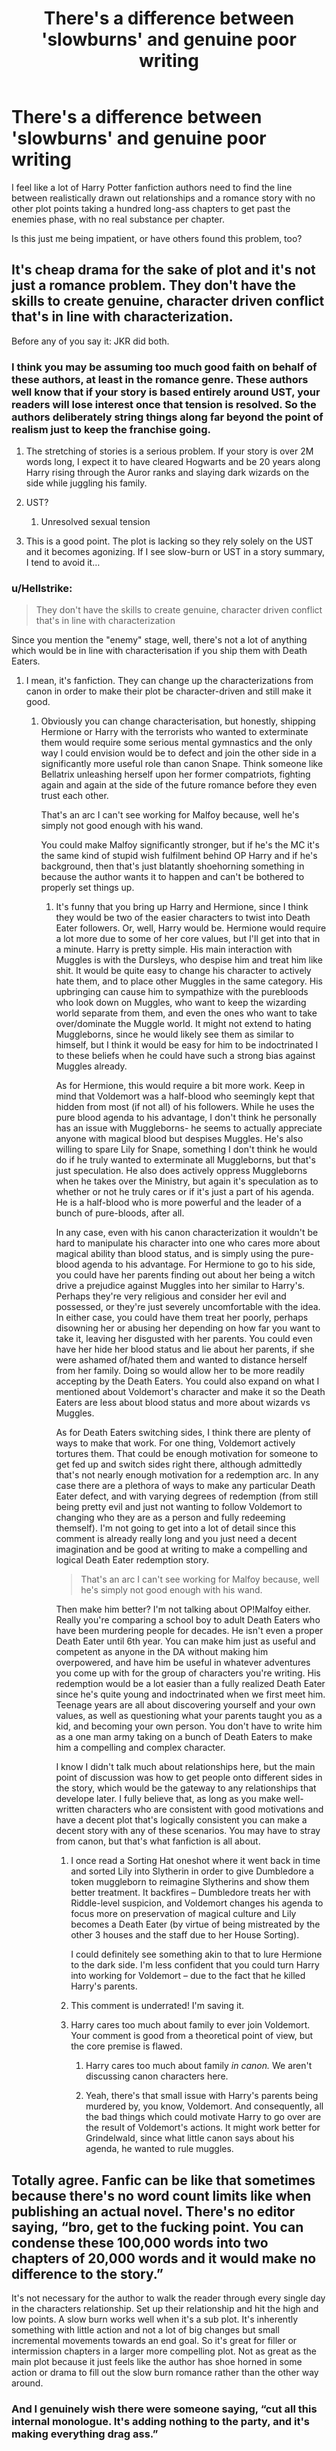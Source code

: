 #+TITLE: There's a difference between 'slowburns' and genuine poor writing

* There's a difference between 'slowburns' and genuine poor writing
:PROPERTIES:
:Score: 452
:DateUnix: 1594305362.0
:DateShort: 2020-Jul-09
:FlairText: Discussion
:END:
I feel like a lot of Harry Potter fanfiction authors need to find the line between realistically drawn out relationships and a romance story with no other plot points taking a hundred long-ass chapters to get past the enemies phase, with no real substance per chapter.

Is this just me being impatient, or have others found this problem, too?


** It's cheap drama for the sake of plot and it's not just a romance problem. They don't have the skills to create genuine, character driven conflict that's in line with characterization.

Before any of you say it: JKR did both.
:PROPERTIES:
:Author: Ash_Lestrange
:Score: 198
:DateUnix: 1594306166.0
:DateShort: 2020-Jul-09
:END:

*** I think you may be assuming too much good faith on behalf of these authors, at least in the romance genre. These authors well know that if your story is based entirely around UST, your readers will lose interest once that tension is resolved. So the authors deliberately string things along far beyond the point of realism just to keep the franchise going.
:PROPERTIES:
:Author: Taure
:Score: 69
:DateUnix: 1594319247.0
:DateShort: 2020-Jul-09
:END:

**** The stretching of stories is a serious problem. If your story is over 2M words long, I expect it to have cleared Hogwarts and be 20 years along Harry rising through the Auror ranks and slaying dark wizards on the side while juggling his family.
:PROPERTIES:
:Author: Uncommonality
:Score: 16
:DateUnix: 1594371664.0
:DateShort: 2020-Jul-10
:END:


**** UST?
:PROPERTIES:
:Author: HellaHotLancelot
:Score: 3
:DateUnix: 1594354099.0
:DateShort: 2020-Jul-10
:END:

***** Unresolved sexual tension
:PROPERTIES:
:Author: Rose_Red_Wolf
:Score: 11
:DateUnix: 1594354925.0
:DateShort: 2020-Jul-10
:END:


**** This is a good point. The plot is lacking so they rely solely on the UST and it becomes agonizing. If I see slow-burn or UST in a story summary, I tend to avoid it...
:PROPERTIES:
:Author: a_timbered_choir
:Score: 3
:DateUnix: 1594363237.0
:DateShort: 2020-Jul-10
:END:


*** u/Hellstrike:
#+begin_quote
  They don't have the skills to create genuine, character driven conflict that's in line with characterization
#+end_quote

Since you mention the "enemy" stage, well, there's not a lot of anything which would be in line with characterisation if you ship them with Death Eaters.
:PROPERTIES:
:Author: Hellstrike
:Score: 15
:DateUnix: 1594330581.0
:DateShort: 2020-Jul-10
:END:

**** I mean, it's fanfiction. They can change up the characterizations from canon in order to make their plot be character-driven and still make it good.
:PROPERTIES:
:Author: darkpothead
:Score: 33
:DateUnix: 1594336367.0
:DateShort: 2020-Jul-10
:END:

***** Obviously you can change characterisation, but honestly, shipping Hermione or Harry with the terrorists who wanted to exterminate them would require some serious mental gymnastics and the only way I could envision would be to defect and join the other side in a significantly more useful role than canon Snape. Think someone like Bellatrix unleashing herself upon her former compatriots, fighting again and again at the side of the future romance before they even trust each other.

That's an arc I can't see working for Malfoy because, well he's simply not good enough with his wand.

You could make Malfoy significantly stronger, but if he's the MC it's the same kind of stupid wish fulfilment behind OP Harry and if he's background, then that's just blatantly shoehorning something in because the author wants it to happen and can't be bothered to properly set things up.
:PROPERTIES:
:Author: Hellstrike
:Score: 2
:DateUnix: 1594343632.0
:DateShort: 2020-Jul-10
:END:

****** It's funny that you bring up Harry and Hermione, since I think they would be two of the easier characters to twist into Death Eater followers. Or, well, Harry would be. Hermione would require a lot more due to some of her core values, but I'll get into that in a minute. Harry is pretty simple. His main interaction with Muggles is with the Dursleys, who despise him and treat him like shit. It would be quite easy to change his character to actively hate them, and to place other Muggles in the same category. His upbringing can cause him to sympathize with the purebloods who look down on Muggles, who want to keep the wizarding world separate from them, and even the ones who want to take over/dominate the Muggle world. It might not extend to hating Muggleborns, since he would likely see them as similar to himself, but I think it would be easy for him to be indoctrinated I to these beliefs when he could have such a strong bias against Muggles already.

As for Hermione, this would require a bit more work. Keep in mind that Voldemort was a half-blood who seemingly kept that hidden from most (if not all) of his followers. While he uses the pure blood agenda to his advantage, I don't think he personally has an issue with Muggleborns- he seems to actually appreciate anyone with magical blood but despises Muggles. He's also willing to spare Lily for Snape, something I don't think he would do if he truly wanted to exterminate all Muggleborns, but that's just speculation. He also does actively oppress Muggleborns when he takes over the Ministry, but again it's speculation as to whether or not he truly cares or if it's just a part of his agenda. He is a half-blood who is more powerful and the leader of a bunch of pure-bloods, after all.

In any case, even with his canon characterization it wouldn't be hard to manipulate his character into one who cares more about magical ability than blood status, and is simply using the pure-blood agenda to his advantage. For Hermione to go to his side, you could have her parents finding out about her being a witch drive a prejudice against Muggles into her similar to Harry's. Perhaps they're very religious and consider her evil and possessed, or they're just severely uncomfortable with the idea. In either case, you could have them treat her poorly, perhaps disowning her or abusing her depending on how far you want to take it, leaving her disgusted with her parents. You could even have her hide her blood status and lie about her parents, if she were ashamed of/hated them and wanted to distance herself from her family. Doing so would allow her to be more readily accepting by the Death Eaters. You could also expand on what I mentioned about Voldemort's character and make it so the Death Eaters are less about blood status and more about wizards vs Muggles.

As for Death Eaters switching sides, I think there are plenty of ways to make that work. For one thing, Voldemort actively tortures them. That could be enough motivation for someone to get fed up and switch sides right there, although admittedly that's not nearly enough motivation for a redemption arc. In any case there are a plethora of ways to make any particular Death Eater defect, and with varying degrees of redemption (from still being pretty evil and just not wanting to follow Voldemort to changing who they are as a person and fully redeeming themself). I'm not going to get into a lot of detail since this comment is already really long and you just need a decent imagination and be good at writing to make a compelling and logical Death Eater redemption story.

#+begin_quote
  That's an arc I can't see working for Malfoy because, well he's simply not good enough with his wand.
#+end_quote

Then make him better? I'm not talking about OP!Malfoy either. Really you're comparing a school boy to adult Death Eaters who have been murdering people for decades. He isn't even a proper Death Eater until 6th year. You can make him just as useful and competent as anyone in the DA without making him overpowered, and have him be useful in whatever adventures you come up with for the group of characters you're writing. His redemption would be a lot easier than a fully realized Death Eater since he's quite young and indoctrinated when we first meet him. Teenage years are all about discovering yourself and your own values, as well as questioning what your parents taught you as a kid, and becoming your own person. You don't have to write him as a one man army taking on a bunch of Death Eaters to make him a compelling and complex character.

I know I didn't talk much about relationships here, but the main point of discussion was how to get people onto different sides in the story, which would be the gateway to any relationships that develope later. I fully believe that, as long as you make well-written characters who are consistent with good motivations and have a decent plot that's logically consistent you can make a decent story with any of these scenarios. You may have to stray from canon, but that's what fanfiction is all about.
:PROPERTIES:
:Author: darkpothead
:Score: 12
:DateUnix: 1594362919.0
:DateShort: 2020-Jul-10
:END:

******* I once read a Sorting Hat oneshot where it went back in time and sorted Lily into Slytherin in order to give Dumbledore a token muggleborn to reimagine Slytherins and show them better treatment. It backfires -- Dumbledore treats her with Riddle-level suspicion, and Voldemort changes his agenda to focus more on preservation of magical culture and Lily becomes a Death Eater (by virtue of being mistreated by the other 3 houses and the staff due to her House Sorting).

I could definitely see something akin to that to lure Hermione to the dark side. I'm less confident that you could turn Harry into working for Voldemort -- due to the fact that he killed Harry's parents.
:PROPERTIES:
:Author: Fredrik1994
:Score: 2
:DateUnix: 1594396266.0
:DateShort: 2020-Jul-10
:END:


******* This comment is underrated! I'm saving it.
:PROPERTIES:
:Author: JokesfoYou
:Score: 1
:DateUnix: 1594367935.0
:DateShort: 2020-Jul-10
:END:


******* Harry cares too much about family to ever join Voldemort. Your comment is good from a theoretical point of view, but the core premise is flawed.
:PROPERTIES:
:Author: Uncommonality
:Score: 1
:DateUnix: 1594371778.0
:DateShort: 2020-Jul-10
:END:

******** Harry cares too much about family /in canon./ We aren't discussing canon characters here.
:PROPERTIES:
:Author: darkpothead
:Score: 3
:DateUnix: 1594391430.0
:DateShort: 2020-Jul-10
:END:


******** Yeah, there's that small issue with Harry's parents being murdered by, you know, Voldemort. And consequently, all the bad things which could motivate Harry to go over are the result of Voldemort's actions. It might work better for Grindelwald, since what little canon says about his agenda, he wanted to rule muggles.
:PROPERTIES:
:Author: Hellstrike
:Score: 1
:DateUnix: 1594373564.0
:DateShort: 2020-Jul-10
:END:


** Totally agree. Fanfic can be like that sometimes because there's no word count limits like when publishing an actual novel. There's no editor saying, “bro, get to the fucking point. You can condense these 100,000 words into two chapters of 20,000 words and it would make no difference to the story.”

It's not necessary for the author to walk the reader through every single day in the characters relationship. Set up their relationship and hit the high and low points. A slow burn works well when it's a sub plot. It's inherently something with little action and not a lot of big changes but small incremental movements towards an end goal. So it's great for filler or intermission chapters in a larger more compelling plot. Not as great as the main plot because it just feels like the author has shoe horned in some action or drama to fill out the slow burn romance rather than the other way around.
:PROPERTIES:
:Author: mooseontherum
:Score: 95
:DateUnix: 1594306189.0
:DateShort: 2020-Jul-09
:END:

*** And I genuinely wish there were someone saying, “cut all this internal monologue. It's adding nothing to the party, and it's making everything drag ass.”
:PROPERTIES:
:Author: dsarma
:Score: 69
:DateUnix: 1594306608.0
:DateShort: 2020-Jul-09
:END:

**** There's one a read somewhat recently, I don't remember the name but it's a WIP and something like “Royal Ward” or something... maybe. That thing has a decent concept, and the writing isn't bad, but it's a few hundred thousand words and he hasn't even gotten to Hogwarts yet, still in the summer before the first year. A whole lot of plot has happened but it could reasonably be half the length and further along and still be just as good if not better because you don't have to wade through all the needless stuff.
:PROPERTIES:
:Author: mooseontherum
:Score: 49
:DateUnix: 1594306911.0
:DateShort: 2020-Jul-09
:END:

***** It's gotten to where I can skim a lot of longer fics, because they'll do that thing where they have the characters think something, then spend another N number of pages saying those same thoughts. Yikes.
:PROPERTIES:
:Author: dsarma
:Score: 50
:DateUnix: 1594307320.0
:DateShort: 2020-Jul-09
:END:

****** I'm triggered by this comment. A few thousand words describing the characters entire plan or thought process in an internal monologue followed up by another few thousand words where they then describe that exact same plan to a group of people. Next chapter is them refining their plan with another 5,000 word internal monologue, followed up by a few thousand more words where they second guess it all and have to rehash it again to make sure they are doing the right thing.

Internal monologues can be a great tool to show a character struggling with a decision or as a way to set up a situation, but some people need to edit their work more.
:PROPERTIES:
:Author: mooseontherum
:Score: 52
:DateUnix: 1594308640.0
:DateShort: 2020-Jul-09
:END:

******* Third year (and beyond) abusive Dursley, bad Dumbledore fics:

1. Harry has to tell his entire life story (so far) to Remus after he finds out who he is and questions him about things.
2. Harry has to tell his entire life story, again, to Sirius once he finds out he's innocent.
3. Harry has to tell his entire life story, again again, to a lawyer or law enforcement officials.

And instead of just saying, “Harry explains things,” they write it out all over again. Every time.
:PROPERTIES:
:Author: jeffala
:Score: 56
:DateUnix: 1594323993.0
:DateShort: 2020-Jul-10
:END:

******** I'd like to see a fic that uses this, except every time he tells the story, it's different--like the Joker talking about how he got his scars. And he never tells it in front of the same audience twice, so it takes everybody a while to catch on.
:PROPERTIES:
:Author: Syssareth
:Score: 33
:DateUnix: 1594338538.0
:DateShort: 2020-Jul-10
:END:

********* That would actually be somewhat in character for an abused kid trying to hide the abuse, interestingly enough. Tell the story you think will make your audience stop asking dangerous questions.
:PROPERTIES:
:Author: datcatburd
:Score: 11
:DateUnix: 1594360754.0
:DateShort: 2020-Jul-10
:END:


******* And while we're at it, let's also tack on several pages of notes before and after, replying to each comment one by one.
:PROPERTIES:
:Author: dsarma
:Score: 26
:DateUnix: 1594321700.0
:DateShort: 2020-Jul-09
:END:

******** Sometimes I think writers do this just to bump up their word count in order to get viewers.
:PROPERTIES:
:Author: Luna-shovegood
:Score: 23
:DateUnix: 1594323101.0
:DateShort: 2020-Jul-10
:END:


******** u/69frum:
#+begin_quote
  replying to each comment one by one
#+end_quote

I've commented on that in several reviews I've made. Sometimes exclusively, and never favorably. Especially when the replies remain after months or even years.
:PROPERTIES:
:Author: 69frum
:Score: 2
:DateUnix: 1594367936.0
:DateShort: 2020-Jul-10
:END:


****** The worst part is that even though I much prefer minimalist prose, I tend to avoid fics under a certain length because I know the author will be aiming for 300k words of padding.
:PROPERTIES:
:Author: tmthesaurus
:Score: 3
:DateUnix: 1594359170.0
:DateShort: 2020-Jul-10
:END:


***** I didn't enjoy the writing on that one, but I think it would have been easier if the bulk was cut out.
:PROPERTIES:
:Author: Luna-shovegood
:Score: 3
:DateUnix: 1594323061.0
:DateShort: 2020-Jul-10
:END:

****** It really beats a dead horse. Like a lot. Over and over again. Repeatedly. Non stop. Multiple times. Never ending.
:PROPERTIES:
:Author: mooseontherum
:Score: 8
:DateUnix: 1594324346.0
:DateShort: 2020-Jul-10
:END:


**** I have my wife read through my chapters with me every time before I post them. The hardest part of editing is when she tells me something is pointless (I love her bluntness, I need it) and then I cut it if she's right. (she usually is). It's so hard to cut something though, especially when I think it's something I've written well, but still, it has to be done sometimes. There are chapters that started as 9k and she makes me trim down to 6 or 7k. It's painful, but when she looks at me and says "Harry is still whining and i'm bored." .... shit's gotta get cut.... lol
:PROPERTIES:
:Author: bipolarmario
:Score: 33
:DateUnix: 1594326033.0
:DateShort: 2020-Jul-10
:END:

***** What I'll frequently tell someone who's rambling too much is “save it for your notes.” Basically, depending on the point of view of the story, you shouldn't have a 100% bird's eye view of something. That is the author's job. What a good author does is to reveal snippets of the notes they have, and make their reader pay attention. Much like in dating, nobody wants a pushover. They want something that's going to challenge their brain to keep up.

This isn't to say that you need to be a weirdo who is all mysterious and shit. More so that you have to trust your reader to be able to figure out context clues. I don't need a rhapsodic treatise on how gorgeous a particular room is. Frankly, I usually don't care. Same goes for someone's appearance, especially in fan fic, where we already have an outline of what the characters look like. I need a few salient points, and the rest I'm happy if you hand wave.

It's like this trope that my friend told me about in movies. If you see someone early in a movie coughing, they're going to be critically ill or dead by the end. Basically if you mention something, it needs to have a purpose.
:PROPERTIES:
:Author: dsarma
:Score: 17
:DateUnix: 1594331018.0
:DateShort: 2020-Jul-10
:END:

****** I'm terrible with it. It's the main reason why I didn't publish anything more than a few prompt response here and there in years.

It seems that I forgot a few major things :

- Readers are not idiots, they can understand things with just context clues.

I seemingly can't simply write : "Harry insisted on Lilies as the wedding flowers". No, I have to write : "Harry insisted on Lilies as wedding flowers. It was important to him as it represented his late mother". Like. What Harry Potter fans would need me to tell them why Harry wanted Lilies as wedding flowers?

- Readers don't need the full and detailed backstory. It's better given in snippet here and there, and reconstructed by reader later.

- It's useless to try to avoid plot holes by explaning every little things.

- Not everything have to be given a detailled cause and reason. Things can just be.

Let's say I want to write a fun little snipped of McGonagall taking care of Harry for a few hours.

I won't simply write : "McGonagall was babysitting 9 months old Harry that night". Which I know is enough informations and no one but me wonder why McGonagall is babysitting baby Harry that one time.

But it seems that I can't let it go.

I have to write that Lily and James had a decide to have a night for themselves, because they discovered that having a baby is putting a drain on their couple (and I will give examples and details on how their couple suffered), so they decided to have a night to reconnect (and here I would described their plan).

Then, I'd try to answer the question why it is McGonagall and not one of the Marauders which I think readers would expect. I could just write that they were all busy that night. It is explanation enough.

But no. I don't do that. I will tell you why they all aren't available that night. And since I already imagine people asking "then why James and Lilly didn't make their plan for another night), I'll decide that something unexpected came up last minute for them. (So, that night being a full moon won't work).

So, I'll write that Peter's mom was sick, so he had to care for her (and I will detailed the sickness, that it is a long one. One that have good days and bad days, that day being a bad day. How it seems that because of It Peter was more reserved, a bit more stressed and thus aggressives, and that they don't see him often and they miss him).

Then I'll write Remus had left on a suddenn mission with the werevolves.. (And I will go in details about said mission, what the emergency is, and Remus roles with the werevolves in general, and inside whatever community he is dealing at the moment in particular. And maybe, I would write about the politics of said community, and its society).

And Sirius? Well I already used the mission with Remus so it has to be something else. Ah, let's say he was having a fight with his current girlfriend and he needed to fix it. aNd then I'll write what the fight was about , who the girlfriend is (here insert full backstory), and how they have met.

I'd be 10000 words in? if not more, and McGonagall hadn't even appear at Godric's Hollow, yet for her night of fun babysitting.

I usually end up writing 10 stories inside of ones. And, in the end, I don't even remember which is the one I truly wanted to tell.
:PROPERTIES:
:Author: Marawal
:Score: 13
:DateUnix: 1594335552.0
:DateShort: 2020-Jul-10
:END:

******* But a good editor will help with that. That's how you learn to drop it. Someone needs to tell you, repeatedly, “nobody is asking, why are you explaining.” It's like how you can tell someone does not believe their lie. They give you way too many details. Someone who is confident will trust you to fill in the blanks. That's what stories are. They aren't real. You need people to buy in to the fantasy. You can't do that if you over explain.
:PROPERTIES:
:Author: dsarma
:Score: 8
:DateUnix: 1594340615.0
:DateShort: 2020-Jul-10
:END:


******* This post is very helpful for me! I tend to go into unnecessary details too and reading your example where one explanation leads to two or three more is quite eye-opening. Some things really don't need to be elaborated upon and whatever explanation your readers come up with, even if it isn't the same as yours, can often be good enough.
:PROPERTIES:
:Author: asifbaig
:Score: 1
:DateUnix: 1594370861.0
:DateShort: 2020-Jul-10
:END:


****** That is an amazing note about the coughing, I will have to pay more attention to that.

And yeah, that is pretty much the same view I have. And it's why I let my wife tell me what doesn't sound right when she is reading it or when she gets bored. I like leading the readers around to the points I want them paying attention to, but not realizing that they are. Editing has actually been fun once I kind of let go of the pain of having to cut things. There are a lot of scenes that I over explained the setting and I realized that it really takes some of the imagination away if I'm telling them every detail. So I've been working on that as well.

All in all, writing a fanfiction has been the best writing practice I've ever done in the last 10 years.
:PROPERTIES:
:Author: bipolarmario
:Score: 7
:DateUnix: 1594331241.0
:DateShort: 2020-Jul-10
:END:

******* I had already taken AP English in High School, but wanted an easy A, so I took intro to creative writing (all majors had to have a certain amount of English credits, and I had like 2 science lab classes and a science elective my first semester of uni). She caught me out after the first day when she gave us an in-class warm up writing prompt. Second class session with her, she had written "see me after class" on the bottom of the page. She wanted to know what the hell I was doing in an intro to writing class. Once I explained, she and I had a good laugh, and she let it slide.

That said, she wasn't going to let me off easy. She had a rule where if you handed in a paper early, she'd give you a quick and dirty once over, and send it back for revisions. She had this one thing she loved to do. "START HERE" in big red pen, somewhere about 1/2 way through what you'd written. The worst part is, she'd be dead accurate with that. All that crap I'd nattered on about? It'd be fine in my personal notes to help me organise my thoughts, but it sure as hell didn't belong in something I wanted to show someone else.

If you have someone who loves you enough to tell you "start here", that's a priceless gift!
:PROPERTIES:
:Author: dsarma
:Score: 10
:DateUnix: 1594331760.0
:DateShort: 2020-Jul-10
:END:

******** I wouldn't have been able to get the story this far without my wife's help. I had a similar experience in College. Teacher asked me to stay after class since I was clearly bored and did all the assignments nearly perfectly. He asked me to bring him some of my personal work, I showed it to him, and he gave me some assignments based on what he thought I could work on. It started as a boring class and ended awesome!
:PROPERTIES:
:Author: bipolarmario
:Score: 5
:DateUnix: 1594335873.0
:DateShort: 2020-Jul-10
:END:


******* The coughing is basically a version of [[https://tvtropes.org/pmwiki/pmwiki.php/Main/ChekhovsGun]]
:PROPERTIES:
:Author: c0smicmuffin
:Score: 7
:DateUnix: 1594333238.0
:DateShort: 2020-Jul-10
:END:


****** u/DeliSoupItExplodes:
#+begin_quote
  What I'll frequently tell someone who's rambling too much is “save it for your notes.”
#+end_quote

[[https://i.kym-cdn.com/entries/icons/original/000/030/710/dd0.png][Prince of Slytherin:]]
:PROPERTIES:
:Author: DeliSoupItExplodes
:Score: 2
:DateUnix: 1594384986.0
:DateShort: 2020-Jul-10
:END:

******* Is that one of those padded out type stories?
:PROPERTIES:
:Author: dsarma
:Score: 2
:DateUnix: 1594391035.0
:DateShort: 2020-Jul-10
:END:

******** It's over 800k words and still on third year.
:PROPERTIES:
:Author: DeliSoupItExplodes
:Score: 2
:DateUnix: 1594392745.0
:DateShort: 2020-Jul-10
:END:

********* Are you. Fucking. Kidding me.

:googles it:

No. You're not even exaggerating. And third year isn't even COMPLETE yet at 500K words. Good lord.
:PROPERTIES:
:Author: dsarma
:Score: 2
:DateUnix: 1594397109.0
:DateShort: 2020-Jul-10
:END:

********** u/glp1992:
#+begin_quote
  ven exaggerating. And third year isn't even COMPLETE yet at 500K words. Good lo
#+end_quote

acl100 has a similar story called ashes of chaos that is inspired by prince of slytherin and so shares a couple of similarities although it is diverging quite heavily and i am particularly enjoying reading it because it feels like a really well edited concise story when in direct comparison to prince of slytherin. really good pacing.
:PROPERTIES:
:Author: glp1992
:Score: 2
:DateUnix: 1594637288.0
:DateShort: 2020-Jul-13
:END:


**** I really like internal monologue personally because it's something we don't really get the full extent of in tv and movies (speaking of fanfiction in general).

It's something I'll seek out if I feel like character reactions to certain things were brushed over in cannon
:PROPERTIES:
:Author: Mythgirl
:Score: 3
:DateUnix: 1594327491.0
:DateShort: 2020-Jul-10
:END:

***** I like /brief/ internal thoughts. When a person is having a conversation, especially a short one, they're going to have secret thoughts. These work especially well when the characters are being fake polite to each other. Those are lots of fun to read.

A 7 paragraph diversion in the middle of a conversation would involve one or both people getting a glazed over look while all this crap is going on. Private musings can be nice, /if/ it amounts to something. What frequently ends up happening is that the internal stuff becomes repetitive (we've seen this same identical line of thinking several times already), redundant (now the couple are going to verbalise their long internal diatribe), or boring (oh my god, get on with it, we've been sat here for half a chapter).
:PROPERTIES:
:Author: dsarma
:Score: 4
:DateUnix: 1594331296.0
:DateShort: 2020-Jul-10
:END:


*** You've written a much better version of what I was trying to say.
:PROPERTIES:
:Author: Luna-shovegood
:Score: 1
:DateUnix: 1594322977.0
:DateShort: 2020-Jul-09
:END:


** Yeah. Fandom has... a definitively under-developed appreciation for pacing. Even if the writing itself is perfectly adequate, there are definitely fics that could do with having 3/4s of their word length cut or separated into a new story.
:PROPERTIES:
:Author: Avalon1632
:Score: 32
:DateUnix: 1594313484.0
:DateShort: 2020-Jul-09
:END:

*** Totally, and the reverse is equally true: I recently started (and quickly dropped) an AU in which the first chapter shows the MC's backstory before cutting to present day (his third year), having him apparate from Hogsmeade to some tomb he wants to pilfer, pilfering said tomb largely without effort, apparating back to Hogsmeade, establishing over the course of a single conversation his only friendship and the facts that the Chamber of Secrets is open and there are dementors at Hogwarts, then he has a private lesson with one of the professors, then he fights Diary!Tom, /then/ he fights a demon. /All in the first chapter,/ which was about 4k words, iirc.

Honestly, it turns "setup and payoff" into "thing happens with an embedded explanation as to what thing is, how it works, and why it's important."
:PROPERTIES:
:Author: DeliSoupItExplodes
:Score: 3
:DateUnix: 1594384442.0
:DateShort: 2020-Jul-10
:END:

**** Agreed, though I've read very, *very* few fics that I'd say could do with being longer. :D

I do remember one fic that somehow managed to pace both too fast and too slow, though. One of the first fics I ever read, and it spent ages on description but bugger all time on actions. So, you'd end up with a five-plus line paragraph describing every physical thing about a character, then three words of verb at the end. Basically every part of the story was like:

#+begin_quote
  'Bob, with his blue eyes and his hooked nose and his long arms and his big hands [and you know what they say about guys with big hands - they can play bigger pianos!] and his beanpole legs and his blue jeans and his crisp shirt and his pretty jacket got up and went to work.

  He worked in a tall building, somewhere downtown, it was very, very tall and very, very broad, and it had many windows that were very shiny and it looked like it was made of clean mirrors and shiny metal and it was very conveniently located near a number of excellent coffeeshops and he thought it was a very good place to work. And then it blew up.'
#+end_quote

It was one of the weirdest things I've ever read (and I enjoyed House of Leaves) and I've been so sad I can't find it anymore. :D
:PROPERTIES:
:Author: Avalon1632
:Score: 2
:DateUnix: 1594458528.0
:DateShort: 2020-Jul-11
:END:


** It's a problem with fanfic in general. Most of the half-million word behemoth fics out there would be novel length once a good editor took an axe to them and cut everything that's just filler and doesn't do anything for plot or characterization.
:PROPERTIES:
:Author: datcatburd
:Score: 20
:DateUnix: 1594334135.0
:DateShort: 2020-Jul-10
:END:

*** I mean, honestly, that would be true if the authors themselves edited their stories.

But with the serialized nature of fanfiction, they don't. You publish your story, you're done.

In fanfiction, you generally see what's considered the first draft in normal writing, and in traditional publishing, your story isn't published until it went through 2-3 almost rewrites from there, and at least the first one you often do essentially by yourself.

And while for many fanfics the lack of editing makes them way too long, this does often change the nature of the text in a positive way: the reader doesn't suspect a new horror every single page, because the story has been streamlined to death.

That is a bit the case with traditional fiction, where you have to justify every single word to your editor over multiple drafts, and it makes for a very smooth story. Fanfic feels different, and in a way I enjoy that, too.

But to repeat myself: some stories go waaay overboard with this.
:PROPERTIES:
:Author: vlaaivlaai
:Score: 5
:DateUnix: 1594366260.0
:DateShort: 2020-Jul-10
:END:

**** Yeah, this is why I don't like posting anything that's not already completed. Better to write the thing, do the necessary revision passes, and then start publishing.

Getting halfway through and realizing you hate where you've written yourself into and want to revise from the start is how you get so many abandoned promising fics.
:PROPERTIES:
:Author: datcatburd
:Score: 5
:DateUnix: 1594370575.0
:DateShort: 2020-Jul-10
:END:

***** u/vlaaivlaai:
#+begin_quote
  Yeah, this is why I don't like posting anything that's not already completed
#+end_quote

I mean, that's a way to do it, and I also kinda do that (I publish with a 2 chapter delay)

But with this form of writing you're essentially going against the traditional format in fanfic, and so your fanfic might feel "off" or "wrong" to some readers.
:PROPERTIES:
:Author: vlaaivlaai
:Score: 3
:DateUnix: 1594371322.0
:DateShort: 2020-Jul-10
:END:

****** I find it works out for me. Beats writing to a deadline to meet a posting schedule too.
:PROPERTIES:
:Author: datcatburd
:Score: 3
:DateUnix: 1594382385.0
:DateShort: 2020-Jul-10
:END:


** I think some people might just have different expectations of a story. I personally enjoy these sort of fulff pieces where nothing much of note happens for the most part, but of course if you are going into a story expecting a tighter plot you might get tired of it.

I think it might depend on how the author presents the story in the tags and summery. If you promise a more plot driven or compact story and then ramble on for chapters on end, that's a sign you may need an editor. But if you just say it's slowburn or ideally even note that it's extreme slowburn or a fluff piece/slice of life/plot-less/etc. type of deal with less direction and drive then no progress for chapters would be fine.

Writing style and characterisation probably have something to do with it too. If the style is good, engaging, pleasnt or such similar to you, reading the "filler" will seem like less of a chore, even if you don't really like that type of content/that part of the story. Same goes for the characterisation.
:PROPERTIES:
:Author: edaMereWsekatsiM
:Score: 22
:DateUnix: 1594313771.0
:DateShort: 2020-Jul-09
:END:

*** I agree. It is exhausting to never have "down" moments in a story, where nothing of significance is happening/in the works.
:PROPERTIES:
:Score: 11
:DateUnix: 1594322895.0
:DateShort: 2020-Jul-09
:END:

**** I agree that good fics have down moments, but at the same time I think there's a real problem with people dragging them on too long. Sometimes it feels like very few fics hit a happy medium between dragging out the story and constant action. Neither make for a good story.
:PROPERTIES:
:Author: Luna-shovegood
:Score: 3
:DateUnix: 1594332840.0
:DateShort: 2020-Jul-10
:END:

***** It's a tough balance for sure.
:PROPERTIES:
:Score: 1
:DateUnix: 1594333161.0
:DateShort: 2020-Jul-10
:END:


** I've seen stories where authors are so committed to the slow burn that they string things along to the point of absurdity for no reason beyond "haha slow burn go brrr." We get, Harry is an oblivious teenage boy, but there is a point that even if you are denser than a black hole you have to realize that your best friend is into you.
:PROPERTIES:
:Author: phoenixlance13
:Score: 10
:DateUnix: 1594329687.0
:DateShort: 2020-Jul-10
:END:


** And when they throw in the “[third character] kissed/otherwise came onto me and now the next three chapters are going to be angsting about how you don't trust me and I didn't even bother trying to explain” trope for some fabricated conflict that we all know will be resolved soon. I get that they're teenagers (assuming the fic is Hogwarts) but not even teenagers don't stick around to have a damn conversation. I know I asked all the questions in the world.
:PROPERTIES:
:Author: r_ca
:Score: 9
:DateUnix: 1594328551.0
:DateShort: 2020-Jul-10
:END:

*** u/69frum:
#+begin_quote
  And when they throw in the “[third character] kissed/otherwise came onto me
#+end_quote

Sometimes they even rinse and repeat.
:PROPERTIES:
:Author: 69frum
:Score: 2
:DateUnix: 1594368160.0
:DateShort: 2020-Jul-10
:END:


** This always makes me consider dropping the story, when the author just drags the relationship for drama and then when it finally begins it becomes an afterthought.
:PROPERTIES:
:Author: Kellar21
:Score: 8
:DateUnix: 1594313968.0
:DateShort: 2020-Jul-09
:END:


** Meh, honestly I do prefer the earlier enemies and friends dynamic to romance, and I live for character interactions, so for me, the longer a slowburn takes to get to the actual romance part, the better Usually, for the most part, the parts of a slowburn before the romance happens is basically gen, and the more gen I'm able to get out of the fic, the better!
:PROPERTIES:
:Author: Gabriella_Gadfly
:Score: 6
:DateUnix: 1594330366.0
:DateShort: 2020-Jul-10
:END:


** I completely agree, 'slow burn' requires the author to be skill full enough to keep you engaged with subplots while building up to a resolution. So, for example, a character with subtle signs of a crush who gets on with the story while the romance develops or the characters develop their crush.

I enjoy well written slow burn fics - it's one of my favourite things, but it's got to have an actual story otherwise it's just a bloated drag. I would say the same for fluff fics too - good fluff still tells a story. Even when you have a story that's mostly character development, or internal inspection there still needs to be a journey that happens.
:PROPERTIES:
:Author: Luna-shovegood
:Score: 7
:DateUnix: 1594322888.0
:DateShort: 2020-Jul-09
:END:


** I will say that I, personally, eat this stuff up when I'm in the right mood. I love long fluffy slow burns sometimes, and I'm okay if the story is light on the plot and heavy on characterization. I can't read fics like this all the time, but sometimes I just wanna see characters interact in cute and tension-y scenes.
:PROPERTIES:
:Score: 6
:DateUnix: 1594329676.0
:DateShort: 2020-Jul-10
:END:


** Slow burn really needs to have the journey be just as meaningful as the payoff. A romance can take time, but there needs to be visible, incremental progress, and it can't be hindered by constant setbacks. Especially in a medium like fanfiction where things are in serial updates and not books, where the possibility of ever being complete is pretty low, there is very little reason to stick around for a story that makes no attempt to be enjoyable in its journey.
:PROPERTIES:
:Author: SnowingSilently
:Score: 5
:DateUnix: 1594340832.0
:DateShort: 2020-Jul-10
:END:


** I'll also add that for a lot of people, writing romance can be a little intimidating. So if an author is taking a bit too long to get to anything romantic/sexual, they may just be building up the nerve. I know I do that all the time. But I do totally agree that sometime fanfic writers take it a little too far.
:PROPERTIES:
:Author: BaronBarrel
:Score: 4
:DateUnix: 1594342103.0
:DateShort: 2020-Jul-10
:END:


** Anyone have any examples of slowburns done right? All pairings welcome! What's the very best slowburn in the Fandom in your opinion?
:PROPERTIES:
:Author: morelikecrappydisco
:Score: 4
:DateUnix: 1594335938.0
:DateShort: 2020-Jul-10
:END:

*** Linkao3(The Never-Ending Road by Laventadorn) and Linkao3(Birds of a Feather by Babylonsheep)

The Never-Ending Road is ostensibly fem!Harry/Snape but it started in Second Year and has taken 600,000 words to get to Fifth Year, where Harriet is /just starting/ to develop a crush on Snape, and Snape is, well, creeped out that this is happening.

Birds of a Feather is between Tom Riddle and a Hermione Granger who always lived in the 1930s (no time travel, just moving characters around). It's around 400,000 words and has /also/ just recently gotten to the beginnings of the romance.

It helps that both of these stories have multiple POVs (TNER's Hogwarts staff meeting scenes are a delight) and that they're both determined to establish non-romantic relationships beforehand.
:PROPERTIES:
:Author: callmesalticidae
:Score: 1
:DateUnix: 1594536755.0
:DateShort: 2020-Jul-12
:END:

**** [[https://archiveofourown.org/works/536450][*/The Never-ending Road/*]] by [[https://www.archiveofourown.org/users/laventadorn/pseuds/laventadorn/users/laventadorn/pseuds/laventadorn/users/willowwayne/pseuds/willowwayne][/laventadornlaventadornwillowwayne/]]

#+begin_quote
  AU. When Lily died, Snape removed his heart and replaced it with a steel trap. But rescuing her daughter from the Dursleys in the summer of '92 is the first step on a long road to discovering this is less true than he'd thought. A girl!Harry story, starting in Chamber of Secrets and continuing through Goblet of Fire. Future Snape/Harriet. (OotP - DH will continue in a separate story.)
#+end_quote

^{/Site/:} ^{Archive} ^{of} ^{Our} ^{Own} ^{*|*} ^{/Fandom/:} ^{Harry} ^{Potter} ^{-} ^{J.} ^{K.} ^{Rowling} ^{*|*} ^{/Published/:} ^{2012-10-13} ^{*|*} ^{/Completed/:} ^{2016-05-23} ^{*|*} ^{/Words/:} ^{557818} ^{*|*} ^{/Chapters/:} ^{92/92} ^{*|*} ^{/Comments/:} ^{1911} ^{*|*} ^{/Kudos/:} ^{3794} ^{*|*} ^{/Bookmarks/:} ^{848} ^{*|*} ^{/Hits/:} ^{131629} ^{*|*} ^{/ID/:} ^{536450} ^{*|*} ^{/Download/:} ^{[[https://archiveofourown.org/downloads/536450/The%20Never-ending%20Road.epub?updated_at=1594416594][EPUB]]} ^{or} ^{[[https://archiveofourown.org/downloads/536450/The%20Never-ending%20Road.mobi?updated_at=1594416594][MOBI]]}

--------------

[[https://archiveofourown.org/works/15996890][*/Birds of a Feather/*]] by [[https://www.archiveofourown.org/users/babylonsheep/pseuds/babylonsheep][/babylonsheep/]]

#+begin_quote
  In 1935, Hermione Granger meets a boy in an orphanage who despises fairy stories, liars, and mediocrity. He offers her a deal of mutual convenience, and soon a tentative friendship forms between them---if Tom would ever lower himself to call anyone a "friend".But whatever they have, it's something special, and if there's anyone who can appreciate Specialness, it's Tom Riddle.1930's-40's Childhood Friends AU.
#+end_quote

^{/Site/:} ^{Archive} ^{of} ^{Our} ^{Own} ^{*|*} ^{/Fandom/:} ^{Harry} ^{Potter} ^{-} ^{J.} ^{K.} ^{Rowling} ^{*|*} ^{/Published/:} ^{2018-09-15} ^{*|*} ^{/Updated/:} ^{2019-11-09} ^{*|*} ^{/Words/:} ^{401111} ^{*|*} ^{/Chapters/:} ^{46/?} ^{*|*} ^{/Comments/:} ^{1966} ^{*|*} ^{/Kudos/:} ^{2045} ^{*|*} ^{/Bookmarks/:} ^{501} ^{*|*} ^{/Hits/:} ^{63683} ^{*|*} ^{/ID/:} ^{15996890} ^{*|*} ^{/Download/:} ^{[[https://archiveofourown.org/downloads/15996890/Birds%20of%20a%20Feather.epub?updated_at=1594164719][EPUB]]} ^{or} ^{[[https://archiveofourown.org/downloads/15996890/Birds%20of%20a%20Feather.mobi?updated_at=1594164719][MOBI]]}

--------------

*FanfictionBot*^{2.0.0-beta} | [[https://github.com/tusing/reddit-ffn-bot/wiki/Usage][Usage]]
:PROPERTIES:
:Author: FanfictionBot
:Score: 1
:DateUnix: 1594536807.0
:DateShort: 2020-Jul-12
:END:


** I find that 'slow burn' usually means either "I'm telling a story that is set over 4th-8th year, with a bunch of subplots, and there is character development and romance backbone connecting the subplots" or "I'm going to tell a romance story but its gonna take 200K words".

I've yet to see the second one done well.
:PROPERTIES:
:Author: StarDolph
:Score: 4
:DateUnix: 1594354028.0
:DateShort: 2020-Jul-10
:END:


** oh hell, there are fics like that. I remember one that was terrible enough to remember. it was Drarry in 8th year. but Harry and Draco were placed in some unused classroom, because there wasn't enough rooms for students cause of the destruction.

the chapters were angst and inner monologues heavy. I don't think it had a lot of normal dialogues, just thoughts. and the absolute worst thing about it was, that every chapter was actually two chapters, because it was first from Harry's POV and then Draco's. while nothing really happened. I did drop it, so not sure if it actually went somewhere or not.

I don't mind having chapters of the same events from more POVs, but this was so bad, and really nothing happened. it was just the angst. I really don't want to go and try to look for it, so don't ask link from me.
:PROPERTIES:
:Author: nyajinsky
:Score: 2
:DateUnix: 1594322242.0
:DateShort: 2020-Jul-09
:END:


** I agree. But most romance fics in general are hot garbage.

Here is a romance story with good pacing: [[https://m.fanfiction.net/s/7948797/1/Hermione-Granger-and-the-Crystal-of-Time]]

That is all.
:PROPERTIES:
:Author: msrawrington
:Score: 2
:DateUnix: 1594361621.0
:DateShort: 2020-Jul-10
:END:

*** Which is why when I am searching for a a story to read, one of the filters I use is No Romance.
:PROPERTIES:
:Author: Total2Blue
:Score: 1
:DateUnix: 1594366818.0
:DateShort: 2020-Jul-10
:END:


** I've found my biggest issue with slow burn is that the instant you tell the reader that your story is slow burn it highlights every single time the author has done something for no other reason than to keep the pairing apart.

Not for plot reasons, just because they want to draw things out.

As far as I'm concerned, Slowburn only works when you aren't told its slowburn and there are options that make it unclear who will get together with who.

Edit: and of course the worst mistake of all, when to author gives you the internal monologue of both characters. The moment it's clear both characters like each other they should be getting together soon after. With exceptions where the personality of the character allows, like if one or the other is extremely shy. Because the moment the reader knows for sure that both characters like each other it stops being a "will-they/wont-they" and becomes a "they will, now how fucking long are you going to force me to wait for some satisfaction"
:PROPERTIES:
:Author: -Wandering_Soul-
:Score: 1
:DateUnix: 1594704045.0
:DateShort: 2020-Jul-14
:END:
